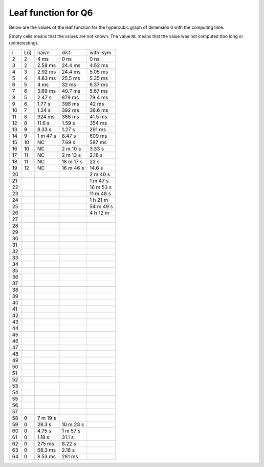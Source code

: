 Leaf function for Q6
~~~~~~~~~~~~~~~~~~~~

Below are the values of the leaf function for the hypercubic graph of dimension
6 with the computing time.

Empty cells means that the values are not known. The value ``NC`` means that
the value was not computed (too long or uninteresting).

+----+------+----------+-----------+-----------+
|  i | L(i) | naive    | dist      | with-sym  |
+----+------+----------+-----------+-----------+
|  2 |   2  | 4 ms     | 0 ns      | 0 ns      |
+----+------+----------+-----------+-----------+
|  3 |   2  | 2.58 ms  | 24.4 ms   | 4.52 ms   |
+----+------+----------+-----------+-----------+
|  4 |   3  | 2.92 ms  | 24.4 ms   | 5.05 ms   |
+----+------+----------+-----------+-----------+
|  5 |   4  | 4.83 ms  | 25.5 ms   | 5.35 ms   |
+----+------+----------+-----------+-----------+
|  6 |   5  | 4 ms     | 32 ms     | 6.37 ms   |
+----+------+----------+-----------+-----------+
|  7 |   6  | 3.69 ms  | 40.7 ms   | 5.67 ms   |
+----+------+----------+-----------+-----------+
|  8 |   5  | 2.47 s   | 879 ms    | 79.4 ms   |
+----+------+----------+-----------+-----------+
|  9 |   6  | 1.77 s   | 398 ms    | 42 ms     |
+----+------+----------+-----------+-----------+
| 10 |   7  | 1.34 s   | 392 ms    | 38.6 ms   |
+----+------+----------+-----------+-----------+
| 11 |   8  | 924 ms   | 388 ms    | 41.5 ms   |
+----+------+----------+-----------+-----------+
| 12 |   8  | 11.6 s   | 1.59 s    | 354 ms    |
+----+------+----------+-----------+-----------+
| 13 |   9  | 8.33 s   | 1.27 s    | 291 ms    |
+----+------+----------+-----------+-----------+
| 14 |   9  | 1 m 47 s | 8.47 s    | 609 ms    |
+----+------+----------+-----------+-----------+
| 15 |  10  |   NC     | 7.69 s    | 587 ms    |
+----+------+----------+-----------+-----------+
| 16 |  10  |   NC     | 2 m 10 s  | 3.33 s    |
+----+------+----------+-----------+-----------+
| 17 |  11  |   NC     | 2 m 13 s  | 2.18 s    |
+----+------+----------+-----------+-----------+
| 18 |  11  |   NC     | 18 m 17 s | 22 s      |
+----+------+----------+-----------+-----------+
| 19 |  12  |   NC     | 16 m 46 s | 14.6 s    |
+----+------+----------+-----------+-----------+
| 20 |      |          |           | 2 m 40 s  |
+----+------+----------+-----------+-----------+
| 21 |      |          |           | 1 m 47 s  |
+----+------+----------+-----------+-----------+
| 22 |      |          |           | 16 m 53 s |
+----+------+----------+-----------+-----------+
| 23 |      |          |           | 11 m 48 s |
+----+------+----------+-----------+-----------+
| 24 |      |          |           | 1 h 21 m  |
+----+------+----------+-----------+-----------+
| 25 |      |          |           | 54 m 49 s |
+----+------+----------+-----------+-----------+
| 26 |      |          |           | 4 h 12 m  |
+----+------+----------+-----------+-----------+
| 27 |      |          |           |           |
+----+------+----------+-----------+-----------+
| 28 |      |          |           |           |
+----+------+----------+-----------+-----------+
| 29 |      |          |           |           |
+----+------+----------+-----------+-----------+
| 30 |      |          |           |           |
+----+------+----------+-----------+-----------+
| 31 |      |          |           |           |
+----+------+----------+-----------+-----------+
| 32 |      |          |           |           |
+----+------+----------+-----------+-----------+
| 33 |      |          |           |           |
+----+------+----------+-----------+-----------+
| 34 |      |          |           |           |
+----+------+----------+-----------+-----------+
| 35 |      |          |           |           |
+----+------+----------+-----------+-----------+
| 36 |      |          |           |           |
+----+------+----------+-----------+-----------+
| 37 |      |          |           |           |
+----+------+----------+-----------+-----------+
| 38 |      |          |           |           |
+----+------+----------+-----------+-----------+
| 39 |      |          |           |           |
+----+------+----------+-----------+-----------+
| 40 |      |          |           |           |
+----+------+----------+-----------+-----------+
| 41 |      |          |           |           |
+----+------+----------+-----------+-----------+
| 42 |      |          |           |           |
+----+------+----------+-----------+-----------+
| 43 |      |          |           |           |
+----+------+----------+-----------+-----------+
| 44 |      |          |           |           |
+----+------+----------+-----------+-----------+
| 45 |      |          |           |           |
+----+------+----------+-----------+-----------+
| 46 |      |          |           |           |
+----+------+----------+-----------+-----------+
| 47 |      |          |           |           |
+----+------+----------+-----------+-----------+
| 48 |      |          |           |           |
+----+------+----------+-----------+-----------+
| 49 |      |          |           |           |
+----+------+----------+-----------+-----------+
| 50 |      |          |           |           |
+----+------+----------+-----------+-----------+
| 51 |      |          |           |           |
+----+------+----------+-----------+-----------+
| 52 |      |          |           |           |
+----+------+----------+-----------+-----------+
| 53 |      |          |           |           |
+----+------+----------+-----------+-----------+
| 54 |      |          |           |           |
+----+------+----------+-----------+-----------+
| 55 |      |          |           |           |
+----+------+----------+-----------+-----------+
| 56 |      |          |           |           |
+----+------+----------+-----------+-----------+
| 57 |      |          |           |           |
+----+------+----------+-----------+-----------+
| 58 |   0  | 7 m 19 s |           |           |
+----+------+----------+-----------+-----------+
| 59 |   0  | 28.3 s   | 10 m 23 s |           |
+----+------+----------+-----------+-----------+
| 60 |   0  | 4.75 s   | 1 m 57 s  |           |
+----+------+----------+-----------+-----------+
| 61 |   0  | 1.18 s   | 31.1 s    |           |
+----+------+----------+-----------+-----------+
| 62 |   0  | 275 ms   | 8.22 s    |           |
+----+------+----------+-----------+-----------+
| 63 |   0  | 68.3 ms  | 2.18 s    |           |
+----+------+----------+-----------+-----------+
| 64 |   0  | 8.53 ms  | 281 ms    |           |
+----+------+----------+-----------+-----------+
